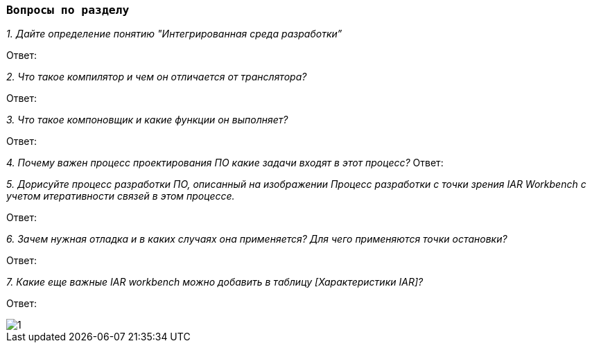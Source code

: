 :imagesdir: Images
:figure-caption: Рисунок

=== `Вопросы по разделу`


_1. Дайте определение понятию "Интегрированная среда разработки”_

Ответ:

_2. Что такое компилятор и чем он отличается от транслятора?_

Ответ:

_3. Что такое компоновщик и какие функции он выполняет?_

Ответ:

_4. Почему важен процесс проектирования ПО какие задачи входят в этот процесс?_
Ответ:

_5. Дорисуйте процесс разработки ПО, описанный на изображении Процесс разработки с точки зрения IAR Workbench с учетом итеративности связей в этом процессе._

Ответ:

_6. Зачем нужная отладка и в каких случаях она применяется? Для чего применяются точки остановки?_

Ответ:

_7. Какие еще важные IAR workbench можно добавить в таблицу [Характеристики IAR]?_

Ответ:

image::1.png[]

